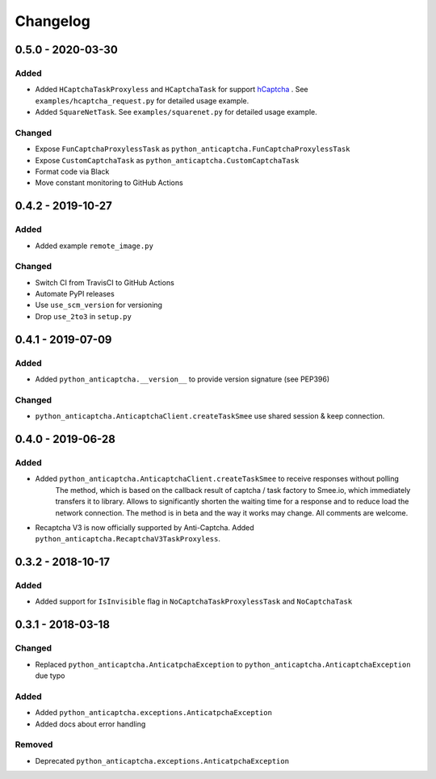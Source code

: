Changelog
=========

0.5.0 - 2020-03-30
------------------

Added
#####

- Added ``HCaptchaTaskProxyless`` and ``HCaptchaTask`` for
  support hCaptcha_ . See ``examples/hcaptcha_request.py`` for detailed 
  usage example.
- Added ``SquareNetTask``. See ``examples/squarenet.py`` for detailed
  usage example.

Changed
#######

- Expose ``FunCaptchaProxylessTask`` as ``python_anticaptcha.FunCaptchaProxylessTask``
- Expose ``CustomCaptchaTask`` as ``python_anticaptcha.CustomCaptchaTask``
- Format code via Black
- Move constant monitoring to GitHub Actions

0.4.2 - 2019-10-27
------------------

Added
#####

- Added example ``remote_image.py``

Changed
#######

- Switch CI from TravisCI to GitHub Actions
- Automate PyPI releases
- Use ``use_scm_version`` for versioning
- Drop ``use_2to3`` in ``setup.py``

0.4.1 - 2019-07-09
------------------

Added
#####

- Added ``python_anticaptcha.__version__`` to provide version signature (see PEP396)

Changed
#######

- ``python_anticaptcha.AnticaptchaClient.createTaskSmee`` use shared session & keep connection.

0.4.0 - 2019-06-28
------------------

Added
#####

- Added ``python_anticaptcha.AnticaptchaClient.createTaskSmee`` to receive responses without polling
	The method, which is based on the callback result of captcha / task factory to Smee.io,
	which immediately transfers it to library. Allows to significantly shorten the waiting time
	for a response and to reduce load the network connection.
	The method is in beta and the way it works may change. All comments are welcome.
- Recaptcha V3 is now officially supported by Anti-Captcha. Added ``python_anticaptcha.RecaptchaV3TaskProxyless``.

0.3.2 - 2018-10-17
------------------

Added
#####

- Added support for ``IsInvisible`` flag in ``NoCaptchaTaskProxylessTask`` and ``NoCaptchaTask``

0.3.1 - 2018-03-18
------------------

Changed
#######

- Replaced ``python_anticaptcha.AnticatpchaException`` to ``python_anticaptcha.AnticaptchaException`` due typo

Added
#####

- Added ``python_anticaptcha.exceptions.AnticatpchaException``
- Added docs about error handling

Removed
#######

- Deprecated ``python_anticaptcha.exceptions.AnticatpchaException``

.. _hCaptcha: https://www.hcaptcha.com/